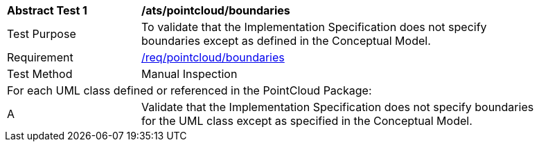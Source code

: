 [[ats_pointcloud_boundaries]]
[width="90%",cols="2,6"]
|===
^|*Abstract Test {counter:ats-id}* |*/ats/pointcloud/boundaries* 
^|Test Purpose |To validate that the Implementation Specification does not specify boundaries except as defined in the Conceptual Model.
^|Requirement |<<req_pointcloud_boundaries,/req/pointcloud/boundaries>>
^|Test Method |Manual Inspection
2+|For each UML class defined or referenced in the PointCloud Package:
^|A |Validate that the Implementation Specification does not specify boundaries for the UML class except as specified in the Conceptual Model.
|===
